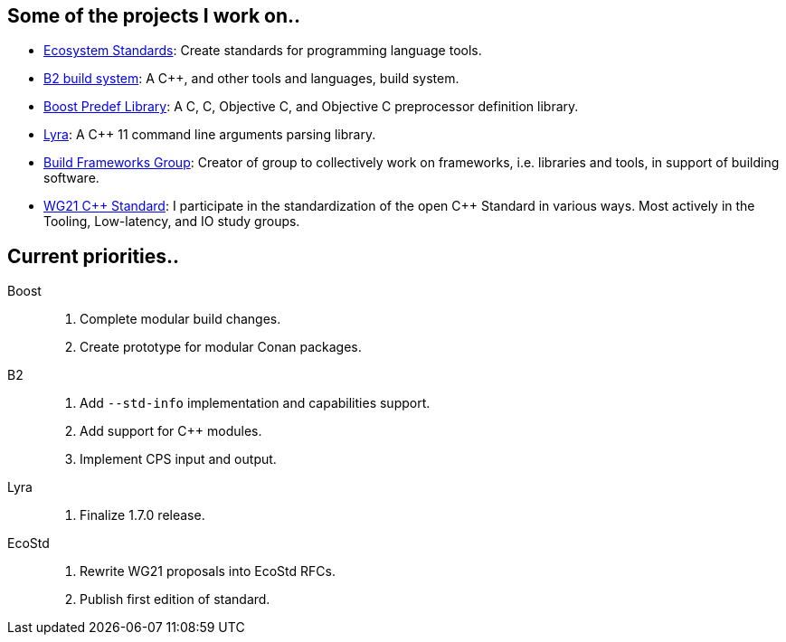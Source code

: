 == Some of the projects I work on..

- https://ecostd.github.io/[Ecosystem Standards]: Create standards for programming language tools.
- https://www.bfgroup.xyz/b2/[B2 build system]: A C++, and other tools and languages, build system.
- https://github.com/boostorg/predef[Boost Predef Library]: A C++, C, Objective C, and Objective C++ preprocessor definition library.
- https://www.bfgroup.xyz/Lyra/[Lyra]: A C++ 11 command line arguments parsing library.
- https://www.bfgroup.xyz/[Build Frameworks Group]: Creator of group to collectively work on frameworks, i.e. libraries and tools, in support of building software.
- https://isocpp.org/std/the-committee[WG21 {CPP} Standard]: I participate in the standardization of the open C++ Standard in various ways. Most actively in the Tooling, Low-latency, and IO study groups.

== Current priorities..

Boost::
. Complete modular build changes.
. Create prototype for modular Conan packages.

B2::
. Add `--std-info` implementation and capabilities support.
. Add support for C++ modules.
. Implement CPS input and output.

Lyra::
. Finalize 1.7.0 release.

EcoStd::
. Rewrite WG21 proposals into EcoStd RFCs.
. Publish first edition of standard.
